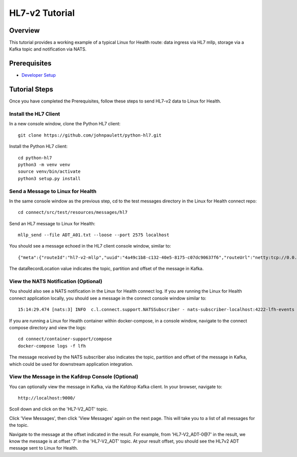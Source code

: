 HL7-v2 Tutorial
***************

Overview
========
This tutorial provides a working example of a typical Linux for Health route: data ingress via HL7 mllp, storage via a Kafka topic and notification via NATS.

Prerequisites
=============
* `Developer Setup <../developer-setup.html>`_

Tutorial Steps
==============
Once you have completed the Prerequisites, follow these steps to send HL7-v2 data to Linux for Health.

Install the HL7 Client
----------------------
In a new console window, clone the Python HL7 client::

   git clone https://github.com/johnpaulett/python-hl7.git

Install the Python HL7 client::

   cd python-hl7
   python3 -m venv venv
   source venv/bin/activate
   python3 setup.py install

Send a Message to Linux for Health
----------------------------------
In the same console window as the previous step, cd to the test messages directory in the Linux for Health connect repo::

   cd connect/src/test/resources/messages/hl7

Send an HL7 message to Linux for Health::

   mllp_send --file ADT_A01.txt --loose --port 2575 localhost

You should see a message echoed in the HL7 client console window, similar to::

   {"meta":{"routeId":"hl7-v2-mllp","uuid":"4a49c1b8-c132-40e5-8175-c07dc90637f6","routeUrl":"netty:tcp://0.0.0.0:2575?sync=true&encoders=#hl7encoder&decoders=#hl7decoder","dataFormat":"HL7-V2","messageType":"ADT","timestamp":1596032326,"dataStoreUri":"kafka:HL7-V2_ADT?brokers=localhost:9092","status":"success","dataRecordLocation":["HL7-V2_ADT-0@7"]}}

The dataRecordLocation value indicates the topic, partition and offset of the message in Kafka.

View the NATS Notification (Optional)
-------------------------------------
You should also see a NATS notification in the Linux for Health connect log.  If you are running the Linux for Health connect application locally, you should see a message in the connect console window similar to::

   15:14:29.474 [nats:3] INFO  c.l.connect.support.NATSSubscriber - nats-subscriber-localhost:4222-lfh-events received message: {"meta":{"routeId":"hl7-v2-mllp","uuid":"8bebaaae-a30b-4d8e-8424-d388367543","routeUri":"jetty:http://0.0.0.0:8080/fhir/r4/Patient?httpMethodRestrict=POST","dataFormat":"HL7-V2","messageType":"ADT","timestamp":1597868800,"dataStoreUri":"kafka:HL7-V2_ADT?brokers=localhost:9092","status":"success","dataRecordLocation":["HL7-V2_ADT-0@7"]}}

If you are running a Linux for Health container within docker-compose, in a console window, navigate to the connect compose directory and view the logs::

   cd connect/container-support/compose
   docker-compose logs -f lfh

The message received by the NATS subscriber also indicates the topic, partition and offset of the message in Kafka, which could be used for downstream application integration.

View the Message in the Kafdrop Console (Optional)
--------------------------------------------------
You can optionally view the message in Kafka, via the Kafdrop Kafka client.  In your browser, navigate to::

   http://localhost:9000/

Scoll down and click on the 'HL7-V2_ADT' topic.

Click 'View Messages', then click 'View Messages' again on the next page. This will take you to a list of all messages for the topic.  

Navigate to the message at the offset indicated in the result.  For example, from 'HL7-V2_ADT-0@7' in the result, we know the message is at offset '7' in the 'HL7-V2_ADT' topic.  At your result offset, you should see the HL7v2 ADT message sent to Linux for Health.
